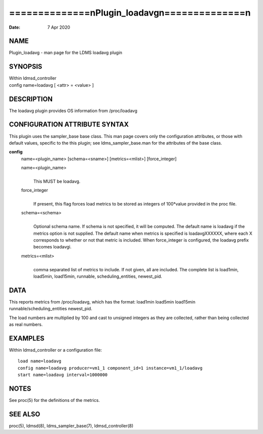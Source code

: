================================================
==============\nPlugin_loadavg\n==============\n
================================================

:Date:   7 Apr 2020

NAME
====

Plugin_loadavg - man page for the LDMS loadavg plugin

SYNOPSIS
========

| Within ldmsd_controller
| config name=loadavg [ <attr> = <value> ]

DESCRIPTION
===========

The loadavg plugin provides OS information from /proc/loadavg

CONFIGURATION ATTRIBUTE SYNTAX
==============================

This plugin uses the sampler_base base class. This man page covers only
the configuration attributes, or those with default values, specific to
the this plugin; see ldms_sampler_base.man for the attributes of the
base class.

**config**
   name=<plugin_name> [schema=<sname>] [metrics=<mlist>] [force_integer]

   name=<plugin_name>
      | 
      | This MUST be loadavg.

   force_integer
      | 
      | If present, this flag forces load metrics to be stored as
        integers of 100*value provided in the proc file.

   schema=<schema>
      | 
      | Optional schema name. If schema is not specified, it will be
        computed. The default name is loadavg if the metrics option is
        not supplied. The default name when metrics is specified is
        loadavgXXXXXX, where each X corresponds to whether or not that
        metric is included. When force_integer is configured, the
        loadavg prefix becomes loadavgi.

   metrics=<mlist>
      | 
      | comma separated list of metrics to include. If not given, all
        are included. The complete list is load1min, load5min,
        load15min, runnable, scheduling_entities, newest_pid.

DATA
====

This reports metrics from /proc/loadavg, which has the format: load1min
load5min load15min runnable/scheduling_entities newest_pid.

The load numbers are multiplied by 100 and cast to unsigned integers as
they are collected, rather than being collected as real numbers.

EXAMPLES
========

Within ldmsd_controller or a configuration file:

::

   load name=loadavg
   config name=loadavg producer=vm1_1 component_id=1 instance=vm1_1/loadavg
   start name=loadavg interval=1000000

NOTES
=====

See proc(5) for the definitions of the metrics.

SEE ALSO
========

proc(5), ldmsd(8), ldms_sampler_base(7), ldmsd_controller(8)
